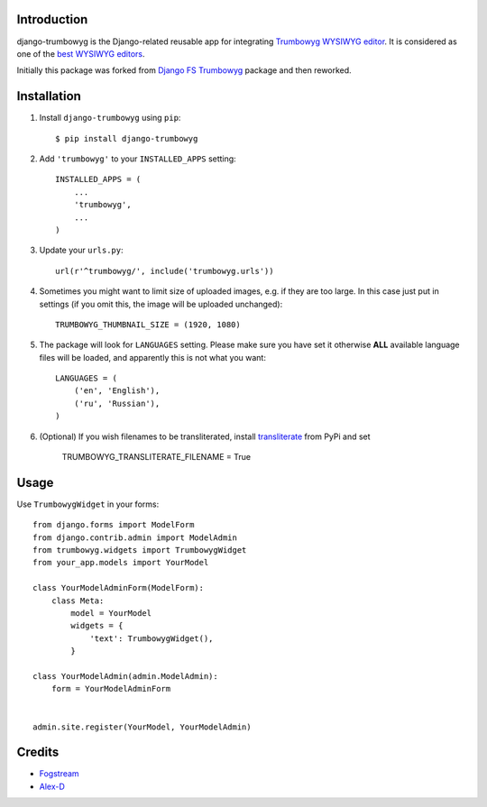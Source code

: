 Introduction
============

django-trumbowyg is the Django-related reusable app for integrating `Trumbowyg WYSIWYG editor <http://alex-d.github.io/Trumbowyg/>`_. It is considered as one of the `best WYSIWYG editors <https://github.com/iDoRecall/comparisons/blob/master/JavaScript-WYSIWYG-editors.md>`_.

Initially this package was forked from `Django FS Trumbowyg <https://bitbucket.org/fogstream/django-fs-trumbowyg/>`_ package and then reworked.


Installation
============

1. Install ``django-trumbowyg`` using ``pip``::

    $ pip install django-trumbowyg

2. Add ``'trumbowyg'`` to your ``INSTALLED_APPS`` setting::

    INSTALLED_APPS = (
        ...
        'trumbowyg',
        ...
    )

3. Update your ``urls.py``::

    url(r'^trumbowyg/', include('trumbowyg.urls'))

4. Sometimes you might want to limit size of uploaded images, e.g. if they are too large. In this case just put in settings (if you omit this, the image will be uploaded unchanged)::

    TRUMBOWYG_THUMBNAIL_SIZE = (1920, 1080)

5. The package will look for ``LANGUAGES`` setting. Please make sure you have set it otherwise **ALL** available language files will be loaded, and apparently this is not what you want::

    LANGUAGES = (
        ('en', 'English'),
        ('ru', 'Russian'),
    )

6. (Optional) If you wish filenames to be transliterated, install `transliterate <https://pypi.python.org/pypi/transliterate>`_ from PyPi and set

    TRUMBOWYG_TRANSLITERATE_FILENAME = True


Usage
=====

Use ``TrumbowygWidget`` in your forms::

    from django.forms import ModelForm
    from django.contrib.admin import ModelAdmin
    from trumbowyg.widgets import TrumbowygWidget
    from your_app.models import YourModel

    class YourModelAdminForm(ModelForm):
        class Meta:
            model = YourModel
            widgets = {
                'text': TrumbowygWidget(),
            }

    class YourModelAdmin(admin.ModelAdmin):
        form = YourModelAdminForm


    admin.site.register(YourModel, YourModelAdmin)


Credits
=======

- `Fogstream <http://fogstream.ru/>`_
- `Alex-D <http://alex-d.fr/>`_


